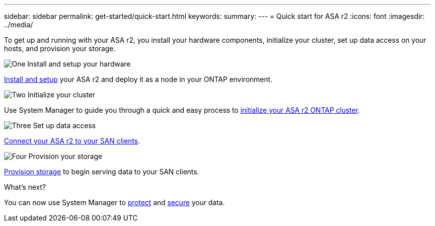 ---
sidebar: sidebar
permalink: get-started/quick-start.html
keywords: 
summary: 
---
= Quick start for ASA r2
:icons: font
:imagesdir: ../media/

[.lead]
To get up and running with your ASA r2, you install your hardware components, initialize your cluster, set up data access on your hosts, and provision your storage.

.image:https://raw.githubusercontent.com/NetAppDocs/common/main/media/number-1.png[One] Install and setup your hardware

[role="quick-margin-para"]
link:../install-setup/install-setup-workflow.html[Install and setup] your ASA r2 and deploy it as a node in your ONTAP environment.

.image:https://raw.githubusercontent.com/NetAppDocs/common/main/media/number-2.png[Two] Initialize your cluster

[role="quick-margin-para"]
Use System Manager to guide you through a quick and easy process to link:../install-setup/initialize-ontap-cluster.html[initialize your ASA r2 ONTAP cluster].

.image:https://raw.githubusercontent.com/NetAppDocs/common/main/media/number-3.png[Three] Set up data access

[role="quick-margin-para"]
link:../install-setup/set-up-data-access.html[Connect your ASA r2 to your SAN clients].

.image:https://raw.githubusercontent.com/NetAppDocs/common/main/media/number-4.png[Four] Provision your storage

[role="quick-margin-para"]
link:../manage-data/provision-san-storage.html[Provision storage] to begin serving data to your SAN clients.

.What's next?
You can now use System Manager to link:../data-protection/protect-data.html[protect] and link:../secure-data/data-security.html[secure] your data.

